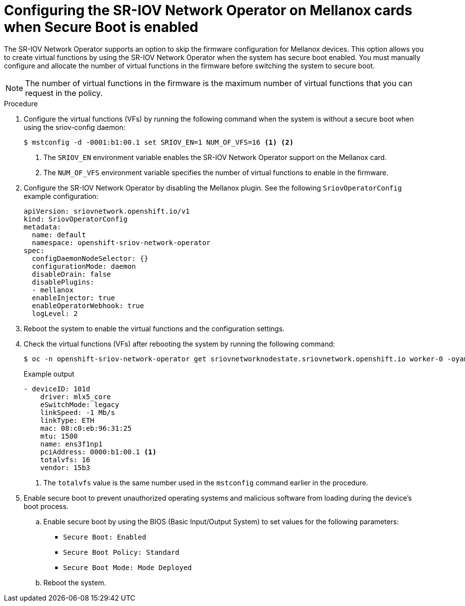 // Module included in the following assemblies:
//
// * networking/hardware_networks/configuring-sriov-device.adoc

:_mod-docs-content-type: PROCEDURE
[id="nw-sriov-nic-mlx-secure-boot_{context}"]
= Configuring the SR-IOV Network Operator on Mellanox cards when Secure Boot is enabled

The SR-IOV Network Operator supports an option to skip the firmware configuration for Mellanox devices. This option allows you to create virtual functions by using the SR-IOV Network Operator when the system has secure boot enabled. You must manually configure and allocate the number of virtual functions in the firmware before switching the system to secure boot.

[NOTE]
====
The number of virtual functions in the firmware is the maximum number of virtual functions that you can request in the policy.
====

.Procedure

. Configure the virtual functions (VFs) by running the following command when the system is without a secure boot when using the sriov-config daemon:
+
[source,terminal]
----
$ mstconfig -d -0001:b1:00.1 set SRIOV_EN=1 NUM_OF_VFS=16 <1> <2>
----
<1> The `SRIOV_EN` environment variable enables the SR-IOV Network Operator support on the Mellanox card.
<2> The `NUM_OF_VFS` environment variable specifies the number of virtual functions to enable in the firmware.

. Configure the SR-IOV Network Operator by disabling the Mellanox plugin. See the following `SriovOperatorConfig` example configuration:
+
[source,yaml]
----
apiVersion: sriovnetwork.openshift.io/v1
kind: SriovOperatorConfig
metadata:
  name: default
  namespace: openshift-sriov-network-operator
spec:
  configDaemonNodeSelector: {}
  configurationMode: daemon
  disableDrain: false
  disablePlugins:
  - mellanox
  enableInjector: true
  enableOperatorWebhook: true
  logLevel: 2
----

. Reboot the system to enable the virtual functions and the configuration settings.

. Check the virtual functions (VFs) after rebooting the system by running the following command:
+
[source,terminal]
----
$ oc -n openshift-sriov-network-operator get sriovnetworknodestate.sriovnetwork.openshift.io worker-0 -oyaml
----
+
.Example output 
[source,yaml]
----
- deviceID: 101d
    driver: mlx5_core
    eSwitchMode: legacy
    linkSpeed: -1 Mb/s
    linkType: ETH
    mac: 08:c0:eb:96:31:25
    mtu: 1500
    name: ens3f1np1
    pciAddress: 0000:b1:00.1 <1>
    totalvfs: 16
    vendor: 15b3
----
<1> The `totalvfs` value is the same number used in the `mstconfig` command earlier in the procedure. 

. Enable secure boot to prevent unauthorized operating systems and malicious software from loading during the device's boot process. 
+
.. Enable secure boot by using the BIOS (Basic Input/Output System) to set values for the following parameters:
+
** `Secure Boot: Enabled`
** `Secure Boot Policy: Standard`
** `Secure Boot Mode: Mode Deployed`
+
.. Reboot the system.
